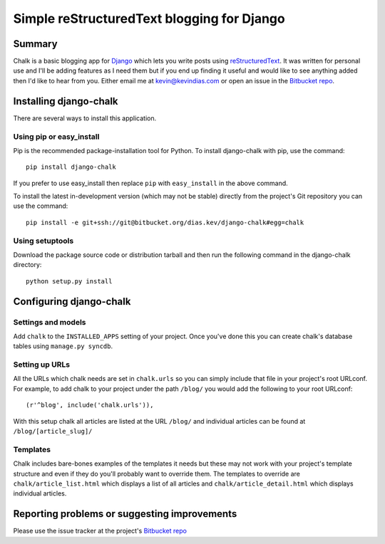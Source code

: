 Simple reStructuredText blogging for Django
===========================================

Summary
-------

Chalk is a basic blogging app for `Django`_ which lets you write posts using
`reStructuredText`_. It was written for personal use and I'll be adding
features as I need them but if you end up finding it useful and would like to
see anything added then I'd like to hear from you. Either email me at
kevin@kevindias.com or open an issue in the `Bitbucket repo`_.


Installing django-chalk
-----------------------

There are several ways to install this application.

Using pip or easy_install
^^^^^^^^^^^^^^^^^^^^^^^^^

Pip is the recommended package-installation tool for Python. To install
django-chalk with pip, use the command::

    pip install django-chalk

If you prefer to use easy_install then replace ``pip`` with ``easy_install``
in the above command.

To install the latest in-development version (which may not be stable) directly
from the project's Git repository you can use the command::

    pip install -e git+ssh://git@bitbucket.org/dias.kev/django-chalk#egg=chalk

Using setuptools
^^^^^^^^^^^^^^^^

Download the package source code or distribution tarball and then run the
following command in the django-chalk directory::

    python setup.py install


Configuring django-chalk
------------------------

Settings and models
^^^^^^^^^^^^^^^^^^^

Add ``chalk`` to the ``INSTALLED_APPS`` setting of your project. Once you've done
this you can create chalk's database tables using ``manage.py syncdb``.

Setting up URLs
^^^^^^^^^^^^^^^

All the URLs which chalk needs are set in ``chalk.urls`` so you can simply
include that file in your project's root URLconf. For example, to add chalk
to your project under the path ``/blog/`` you would add the following to your
root URLconf::

    (r'^blog', include('chalk.urls')),

With this setup chalk all articles are listed at the URL ``/blog/`` and
individual articles can be found at ``/blog/[article_slug]/``

Templates
^^^^^^^^^

Chalk includes bare-bones examples of the templates it needs but these may not
work with your project's template structure and even if they do you'll probably
want to override them. The templates to override are
``chalk/article_list.html`` which displays a list of all articles and
``chalk/article_detail.html`` which displays individual articles.


Reporting problems or suggesting improvements
---------------------------------------------

Please use the issue tracker at the project's `Bitbucket repo`_



.. _Bitbucket repo: https://bitbucket.org/dias.kev/django-chalk/
.. _Django: https://www.djangoproject.com/
.. _reStructuredText: http://docutils.sourceforge.net/rst.html
